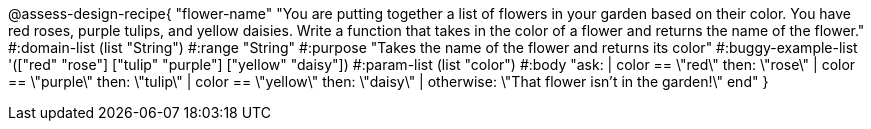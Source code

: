 @assess-design-recipe{
  "flower-name"
    "You are putting together a list of flowers in your garden
    based on their color. You have red roses, purple tulips, and
    yellow daisies. Write a function that takes in the color of a
    flower and returns the name of the flower."
#:domain-list (list "String")
#:range "String"
#:purpose "Takes the name of the flower and returns its color"
#:buggy-example-list
'(["red" "rose"]
  ["tulip" "purple"]
  ["yellow" "daisy"])
#:param-list (list "color")
#:body
"ask:
  | color == \"red\" then: \"rose\"
  | color == \"purple\" then: \"tulip\"
  | color == \"yellow\" then: \"daisy\"
  | otherwise: \"That flower isn't in the garden!\"
end"
}
